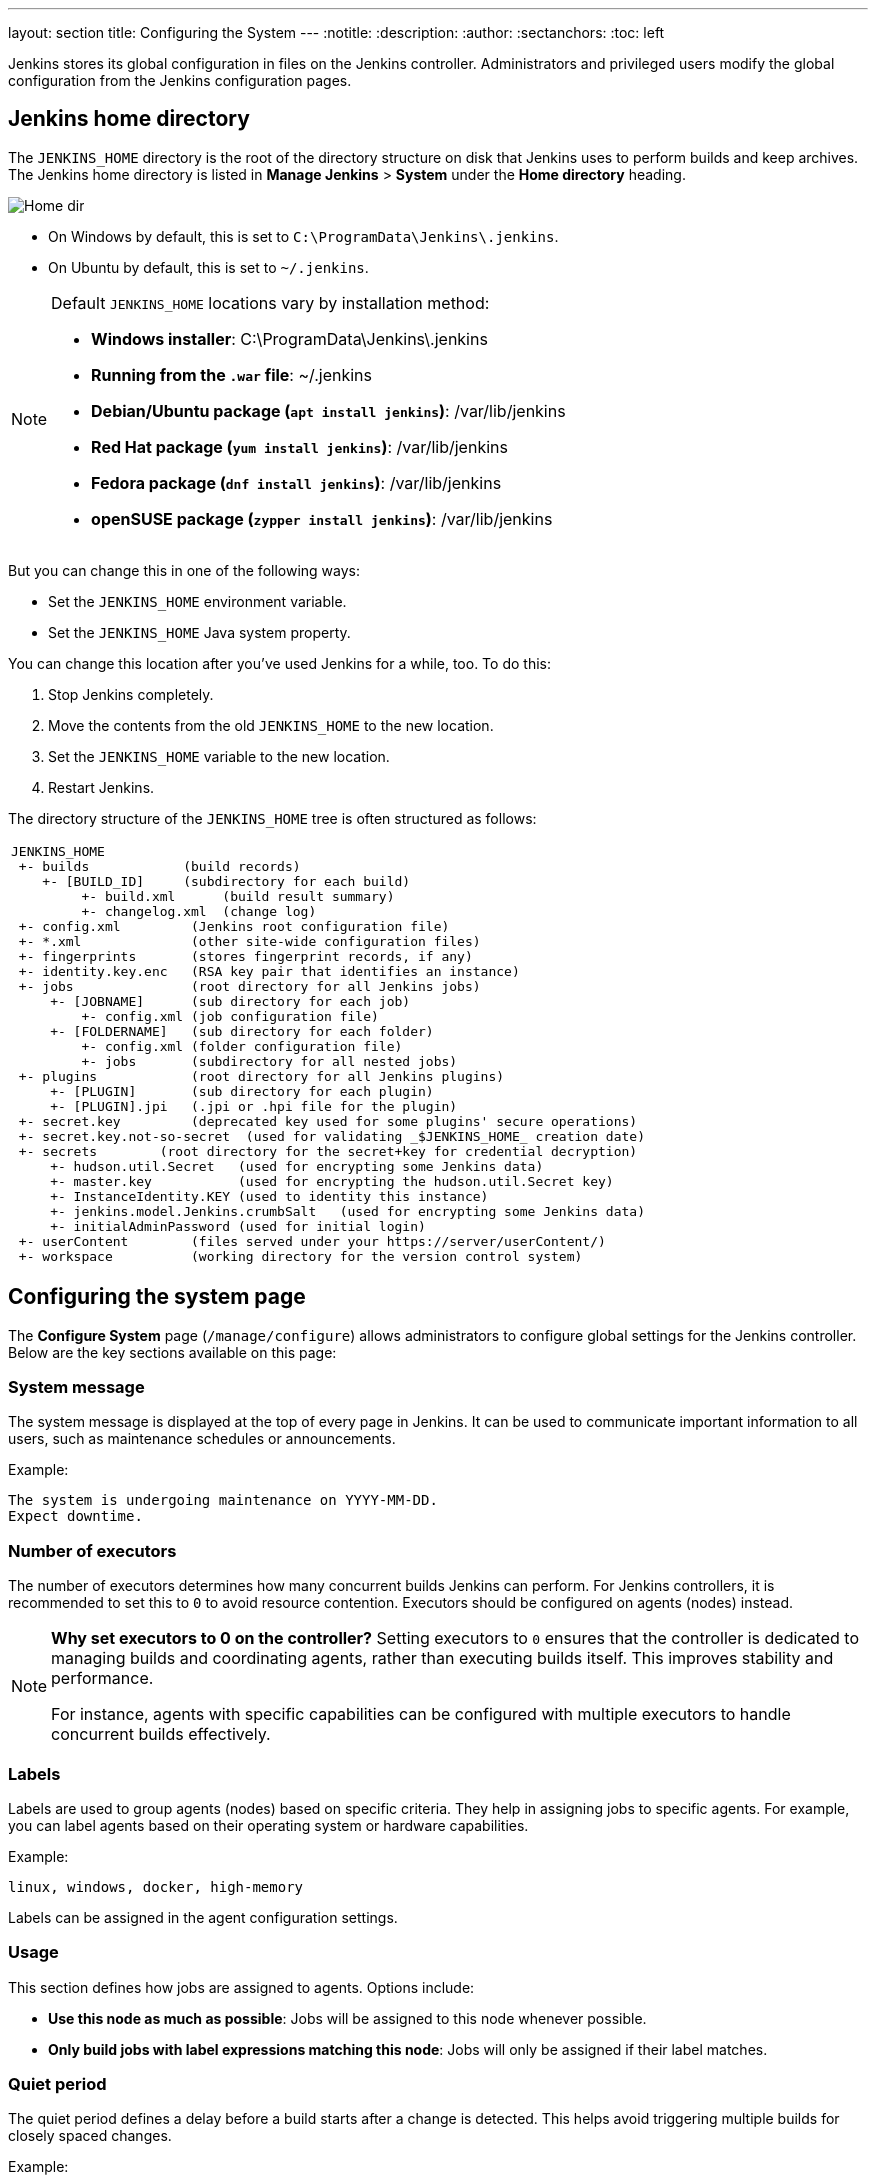 ---
layout: section
title: Configuring the System
---
ifdef::backend-html5[]
:notitle:
:description:
:author:
:sectanchors:
:toc: left
endif::[]

Jenkins stores its global configuration in files on the Jenkins controller.
Administrators and privileged users modify the global configuration from the Jenkins configuration pages.

== Jenkins home directory

The `JENKINS_HOME` directory is the root of the directory structure on disk that Jenkins uses to perform builds and keep archives.
The Jenkins home directory is listed in *Manage Jenkins* > *System* under the *Home directory* heading.

image:/images/system-administration/administering-jenkins/home-dir.png[Home dir]

* On Windows by default, this is set to `C:\ProgramData\Jenkins\.jenkins`.
* On Ubuntu by default, this is set to `~/.jenkins`.

[NOTE]
====
Default `JENKINS_HOME` locations vary by installation method:

* *Windows installer*: C:\ProgramData\Jenkins\.jenkins
* *Running from the `.war` file*: ~/.jenkins
* *Debian/Ubuntu package (`apt install jenkins`)*: /var/lib/jenkins
* *Red Hat package (`yum install jenkins`)*: /var/lib/jenkins
* *Fedora package (`dnf install jenkins`)*: /var/lib/jenkins
* *openSUSE package (`zypper install jenkins`)*: /var/lib/jenkins
====

But you can change this in one of the following ways:

* Set the `JENKINS_HOME` environment variable.
* Set the `JENKINS_HOME` Java system property.

You can change this location after you've used Jenkins for a while, too.
To do this:

. Stop Jenkins completely.
. Move the contents from the old `JENKINS_HOME` to the new location.
. Set the `JENKINS_HOME` variable to the new location.
. Restart Jenkins.

The directory structure of the `JENKINS_HOME` tree is often structured as follows:
[width="100%",cols="100%",]
|===
a|
....
JENKINS_HOME
 +- builds            (build records)
    +- [BUILD_ID]     (subdirectory for each build)
         +- build.xml      (build result summary)
         +- changelog.xml  (change log)
 +- config.xml         (Jenkins root configuration file)
 +- *.xml              (other site-wide configuration files)
 +- fingerprints       (stores fingerprint records, if any)
 +- identity.key.enc   (RSA key pair that identifies an instance)
 +- jobs               (root directory for all Jenkins jobs)
     +- [JOBNAME]      (sub directory for each job)
         +- config.xml (job configuration file)
     +- [FOLDERNAME]   (sub directory for each folder)
         +- config.xml (folder configuration file)
         +- jobs       (subdirectory for all nested jobs)
 +- plugins            (root directory for all Jenkins plugins)
     +- [PLUGIN]       (sub directory for each plugin)
     +- [PLUGIN].jpi   (.jpi or .hpi file for the plugin)
 +- secret.key         (deprecated key used for some plugins' secure operations)
 +- secret.key.not-so-secret  (used for validating _$JENKINS_HOME_ creation date)
 +- secrets        (root directory for the secret+key for credential decryption)
     +- hudson.util.Secret   (used for encrypting some Jenkins data)
     +- master.key           (used for encrypting the hudson.util.Secret key)
     +- InstanceIdentity.KEY (used to identity this instance)
     +- jenkins.model.Jenkins.crumbSalt   (used for encrypting some Jenkins data)
     +- initialAdminPassword (used for initial login)
 +- userContent        (files served under your https://server/userContent/)
 +- workspace          (working directory for the version control system)
....
|===

== Configuring the system page

The *Configure System* page (`/manage/configure`) allows administrators to configure global settings for the Jenkins controller.
Below are the key sections available on this page:

=== System message
The system message is displayed at the top of every page in Jenkins.
It can be used to communicate important information to all users, such as maintenance schedules or announcements.

Example:
----
The system is undergoing maintenance on YYYY-MM-DD.
Expect downtime.
----

=== Number of executors
The number of executors determines how many concurrent builds Jenkins can perform.
For Jenkins controllers, it is recommended to set this to `0` to avoid resource contention.
Executors should be configured on agents (nodes) instead.

[NOTE]
====
*Why set executors to 0 on the controller?*
Setting executors to `0` ensures that the controller is dedicated to managing builds and coordinating agents, rather than executing builds itself.
This improves stability and performance.

For instance, agents with specific capabilities can be configured with multiple executors to handle concurrent builds effectively.
====

=== Labels
Labels are used to group agents (nodes) based on specific criteria.
They help in assigning jobs to specific agents.
For example, you can label agents based on their operating system or hardware capabilities.

Example:
----
linux, windows, docker, high-memory
----

Labels can be assigned in the agent configuration settings.

=== Usage
This section defines how jobs are assigned to agents.
Options include:

* **Use this node as much as possible**: Jobs will be assigned to this node whenever possible.
* **Only build jobs with label expressions matching this node**: Jobs will only be assigned if their label matches.

=== Quiet period
The quiet period defines a delay before a build starts after a change is detected. This helps avoid triggering multiple builds for closely spaced changes.

Example:
----
Set a quiet period of 5 seconds to batch changes.
----

This is particularly useful for version control integrations, where commits may occur in quick succession.

=== Jenkins location
This section defines the URL of the Jenkins controller.
It is important for proper communication with agents and external tools.
If Jenkins is behind a reverse proxy, ensure the URL matches the proxy configuration.

[NOTE]
====
For detailed instructions on configuring a reverse proxy, refer to the link:/doc/book/system-administration/reverse-proxy-configuration-with-jenkins/[reverse proxy configuration] guide.
====

=== Usage statistics
Jenkins collects anonymous usage statistics to help improve the software. This section allows you to opt-in or opt-out of this feature.

=== Plugin-specific configuration
Many plugins add their own global configuration options to the *Configure System* page. Since plugins extend Jenkins functionality, their settings often appear in this section and provide options for customization and fine-tuning.
Refer to the online help for each plugin to understand these settings.

[NOTE]
====
*Tip:* Use the question mark (`?`) icon next to each setting to access detailed help for that specific configuration.
====

== Additional resources
* link:https://www.jenkins.io/doc/book/system-administration/[System Administration]
* link:https://www.jenkins.io/doc/book/security/[Security Configuration]
* link:https://www.jenkins.io/doc/book/managing/plugins/[Managing Plugins]
